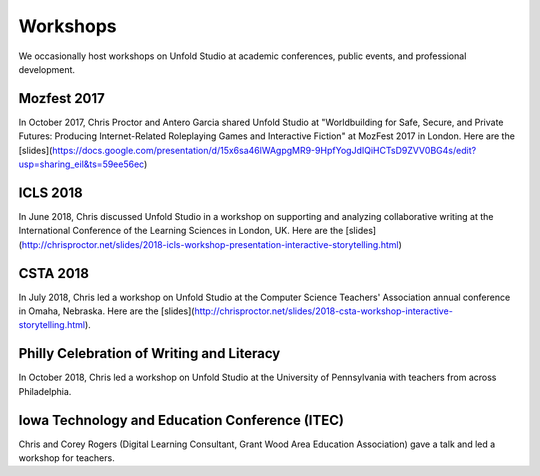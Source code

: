 .. _workshops:

*******************
Workshops
*******************

We occasionally host workshops on Unfold Studio at academic conferences, public events, and 
professional development.

Mozfest 2017
============

In October 2017, Chris Proctor and Antero Garcia shared Unfold Studio at 
"Worldbuilding for Safe, Secure, and Private Futures: Producing
Internet-Related Roleplaying Games and Interactive Fiction" at MozFest 2017 in London. 
Here are the [slides](https://docs.google.com/presentation/d/15x6sa46lWAgpgMR9-9HpfYogJdIQiHCTsD9ZVV0BG4s/edit?usp=sharing_eil&ts=59ee56ec)

ICLS 2018
=========
In June 2018, Chris discussed Unfold Studio in a workshop on supporting and analyzing collaborative writing at the 
International Conference of the Learning Sciences in London, UK.
Here are the [slides](http://chrisproctor.net/slides/2018-icls-workshop-presentation-interactive-storytelling.html)

CSTA 2018
=========
In July 2018, Chris led a workshop on Unfold Studio at the Computer Science Teachers' Association 
annual conference in Omaha, Nebraska. Here are the [slides](http://chrisproctor.net/slides/2018-csta-workshop-interactive-storytelling.html). 

Philly Celebration of Writing and Literacy
==========================================
In October 2018, Chris led a workshop on Unfold Studio at the University of Pennsylvania with teachers from across Philadelphia.

Iowa Technology and Education Conference (ITEC)
===============================================
Chris and Corey Rogers (Digital Learning Consultant, Grant Wood Area Education Association) gave a talk and led a workshop for teachers. 
